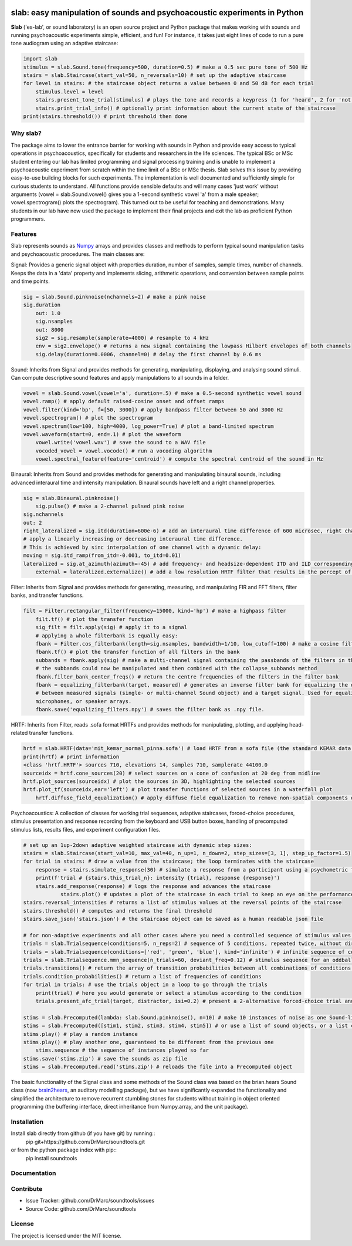 .. image:: https://github.com/DrMarc/soundtools/workflows/Python%20package/badge.svg
.. image:: https://github.com/DrMarc/soundtools/workflows/TestPyPi/badge.svg

slab: easy manipulation of sounds and psychoacoustic experiments in Python
==========================================================================

**Slab** ('es-lab', or sound laboratory) is an open source project and Python package that makes working with sounds and running psychoacoustic experiments simple, efficient, and fun! For instance, it takes just eight lines of code to run a pure tone audiogram using an adaptive staircase:

.. code:: python

    import slab
    stimulus = slab.Sound.tone(frequency=500, duration=0.5) # make a 0.5 sec pure tone of 500 Hz
    stairs = slab.Staircase(start_val=50, n_reversals=10) # set up the adaptive staircase
    for level in stairs: # the staircase object returns a value between 0 and 50 dB for each trial
        stimulus.level = level
        stairs.present_tone_trial(stimulus) # plays the tone and records a keypress (1 for 'heard', 2 for 'not heard')
        stairs.print_trial_info() # optionally print information about the current state of the staircase
    print(stairs.threshold()) # print threshold then done

Why slab?
---------

The package aims to lower the entrance barrier for working with sounds in Python and provide easy access to typical operations in psychoacoustics, specifically for students and researchers in the life sciences. The typical BSc or MSc student entering our lab has limited programming and signal processing training and is unable to implement a psychoacoustic experiment from scratch within the time limit of a BSc or MSc thesis. Slab solves this issue by providing easy-to-use building blocks for such experiments. The implementation is well documented and sufficiently simple for curious students to understand. All functions provide sensible defaults and will many cases 'just work' without arguments (vowel = slab.Sound.vowel() gives you a 1-second synthetic vowel 'a' from a male speaker; vowel.spectrogram() plots the spectrogram). This turned out to be useful for teaching and demonstrations. Many students in our lab have now used the package to implement their final projects and exit the lab as proficient Python programmers.

Features
--------

Slab represents sounds as Numpy_ arrays and provides classes and methods to perform typical sound manipulation tasks and psychoacoustic procedures. The main classes are:

Signal: Provides a generic signal object with properties duration, number of samples, sample times, number of channels. Keeps the data in a 'data' property and implements slicing, arithmetic operations, and conversion between sample points and time points.

.. code:: python

    sig = slab.Sound.pinknoise(nchannels=2) # make a pink noise
    sig.duration
	out: 1.0
	sig.nsamples
	out: 8000
	sig2 = sig.resample(samplerate=4000) # resample to 4 kHz
	env = sig2.envelope() # returns a new signal containing the lowpass Hilbert envelopes of both channels
	sig.delay(duration=0.0006, channel=0) # delay the first channel by 0.6 ms

Sound: Inherits from Signal and provides methods for generating, manipulating, displaying, and analysing sound stimuli. Can compute descriptive sound features and apply manipulations to all sounds in a folder.

.. code:: python

    vowel = slab.Sound.vowel(vowel='a', duration=.5) # make a 0.5-second synthetic vowel sound
    vowel.ramp() # apply default raised-cosine onset and offset ramps
    vowel.filter(kind='bp', f=[50, 3000]) # apply bandpass filter between 50 and 3000 Hz
    vowel.spectrogram() # plot the spectrogram
    vowel.spectrum(low=100, high=4000, log_power=True) # plot a band-limited spectrum
    vowel.waveform(start=0, end=.1) # plot the waveform
	vowel.write('vowel.wav') # save the sound to a WAV file
	vocoded_vowel = vowel.vocode() # run a vocoding algorithm
	vowel.spectral_feature(feature='centroid') # compute the spectral centroid of the sound in Hz

Binaural: Inherits from Sound and provides methods for generating and manipulating binaural sounds, including advanced interaural time and intensity manipulation. Binaural sounds have left and a right channel properties.

.. code:: python

    sig = slab.Binaural.pinknoise()
	sig.pulse() # make a 2-channel pulsed pink noise
    sig.nchannels
    out: 2
    right_lateralized = sig.itd(duration=600e-6) # add an interaural time difference of 600 microsec, right channel leading
    # apply a linearly increasing or decreasing interaural time difference.
    # This is achieved by sinc interpolation of one channel with a dynamic delay:
    moving = sig.itd_ramp(from_itd=-0.001, to_itd=0.01)
    lateralized = sig.at_azimuth(azimuth=-45) # add frequency- and headsize-dependent ITD and ILD corresponding to a sound at 45 deg
	external = lateralized.externalize() # add a low resolution HRTF filter that results in the percept of an externalized source (i.e. outside of the head), defaults to the KEMAR HRTF recordings, but any HRTF can be supplied

Filter: Inherits from Signal and provides methods for generating, measuring, and manipulating FIR and FFT filters, filter banks, and transfer functions.

.. code:: python

    filt = Filter.rectangular_filter(frequency=15000, kind='hp') # make a highpass filter
	filt.tf() # plot the transfer function
	sig_filt = filt.apply(sig) # apply it to a signal
	# applying a whole filterbank is equally easy:
	fbank = Filter.cos_filterbank(length=sig.nsamples, bandwidth=1/10, low_cutoff=100) # make a cosine filter bank
	fbank.tf() # plot the transfer function of all filters in the bank
	subbands = fbank.apply(sig) # make a multi-channel signal containing the passbands of the filters in the filter bank
	# the subbands could now be manipulated and then combined with the collapse_subbands method
	fbank.filter_bank_center_freqs() # return the centre frequencies of the filters in the filter bank
	fbank = equalizing_filterbank(target, measured) # generates an inverse filter bank for equalizing the differences
	# between measured signals (single- or multi-channel Sound object) and a target signal. Used for equalizing loudspeakers,
	microphones, or speaker arrays.
	fbank.save('equalizing_filters.npy') # saves the filter bank as .npy file.

HRTF: Inherits from Filter, reads .sofa format HRTFs and provides methods for manipulating, plotting, and applying head-related transfer functions.

.. code:: python

    hrtf = slab.HRTF(data='mit_kemar_normal_pinna.sofa') # load HRTF from a sofa file (the standard KEMAR data is included)
    print(hrtf) # print information
    <class 'hrtf.HRTF'> sources 710, elevations 14, samples 710, samplerate 44100.0
    sourceidx = hrtf.cone_sources(20) # select sources on a cone of confusion at 20 deg from midline
    hrtf.plot_sources(sourceidx) # plot the sources in 3D, highlighting the selected sources
    hrtf.plot_tf(sourceidx,ear='left') # plot transfer functions of selected sources in a waterfall plot
	hrtf.diffuse_field_equalization() # apply diffuse field equalization to remove non-spatial components of the HRTF

Psychoacoustics: A collection of classes for working trial sequences, adaptive staircases, forced-choice procedures, stimulus presentation and response recording from the keyboard and USB button boxes, handling of precomputed stimulus lists, results files, and experiment configuration files.

.. code:: python

    # set up an 1up-2down adaptive weighted staircase with dynamic step sizes:
    stairs = slab.Staircase(start_val=10, max_val=40, n_up=1, n_down=2, step_sizes=[3, 1], step_up_factor=1.5)
    for trial in stairs: # draw a value from the staircase; the loop terminates with the staircase
        response = stairs.simulate_response(30) # simulate a response from a participant using a psychometric function
        print(f'trial # {stairs.this_trial_n}: intensity {trial}, response {response}')
        stairs.add_response(response) # logs the response and advances the staircase
		stairs.plot() # updates a plot of the staircase in each trial to keep an eye on the performance of the listener
    stairs.reversal_intensities # returns a list of stimulus values at the reversal points of the staircase
    stairs.threshold() # computes and returns the final threshold
    stairs.save_json('stairs.json') # the staircase object can be saved as a human readable json file

    # for non-adaptive experiments and all other cases where you need a controlled sequence of stimulus values:
    trials = slab.Trialsequence(conditions=5, n_reps=2) # sequence of 5 conditions, repeated twice, without direct repetitions
    trials = slab.Trialsequence(conditions=['red', 'green', 'blue'], kind='infinite') # infinite sequence of color names
    trials = slab.Trialsequence.mmn_sequence(n_trials=60, deviant_freq=0.12) # stimulus sequence for an oddball design
    trials.transitions() # return the array of transition probabilities between all combinations of conditions.
    trials.condition_probabilities() # return a list of frequencies of conditions
    for trial in trials: # use the trials object in a loop to go through the trials
        print(trial) # here you would generate or select a stimulus according to the condition
        trials.present_afc_trial(target, distractor, isi=0.2) # present a 2-alternative forced-choice trial and record the response

    stims = slab.Precomputed(lambda: slab.Sound.pinknoise(), n=10) # make 10 instances of noise as one Sound-like object
    stims = slab.Precomputed([stim1, stim2, stim3, stim4, stim5]) # or use a list of sound objects, or a list comprehension
    stims.play() # play a random instance
    stims.play() # play another one, guaranteed to be different from the previous one
	stims.sequence # the sequence of instances played so far
    stims.save('stims.zip') # save the sounds as zip file
    stims = slab.Precomputed.read('stims.zip') # reloads the file into a Precomputed object

The basic functionality of the Signal class and some methods of the Sound class was based on the brian.hears Sound class (now brain2hears_, an auditory modelling package), but we have significantly expanded the functionality and simplified the architecture to remove recurrent stumbling stones for students without training in object oriented programming (the buffering interface,  direct inheritance from Numpy.array, and the unit package).

.. _NumPy: https://www.numpy.org
.. _brain2hears: https://brian2hears.readthedocs.io/en/stable/

Installation
------------

Install slab directly from github (if you have git) by running::
    pip git+https://github.com/DrMarc/soundtools.git

or from the python package index with pip::
    pip install soundtools

Documentation
-------------


Contribute
----------

- Issue Tracker: github.com/DrMarc/soundtools/issues
- Source Code: github.com/DrMarc/soundtools

License
-------

The project is licensed under the MIT license.
